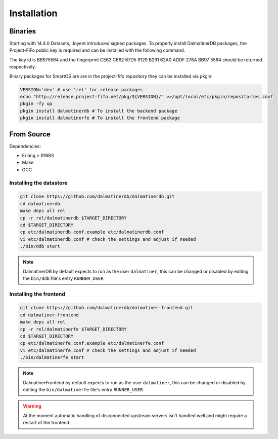 .. DalmatinerDB installation manual
   Heinz N. Gies on Sat Jul  5 16:49:03 2014.

Installation
============

Binaries
--------

Starting with 14.4.0 Datasets, Joyent introduced signed packages. To properly install DalmatinerDB packages, the Project-FiFo public key is required and can be installed with the following command.

.. code-block:: bash
   curl -O https://project-fifo.net/fifo.gpg
   gpg --primary-keyring /opt/local/etc/gnupg/pkgsrc.gpg --import < fifo.gpg
   gpg --keyring /opt/local/etc/gnupg/pkgsrc.gpg --fingerprint

The key id is BB975564 and the fingerprint CE62 C662 67D5 9129 B291 62A0 ADDF 278A BB97 5564 should be returned respectively.

Binary packages for SmartOS are are in the project-fifo repository they can be installed via pkgin:

.. code-block:: bash

   VERSION='dev' # use 'rel' for release packages
   echo "http://release.project-fifo.net/pkg/${VERSION}/" >>/opt/local/etc/pkgin/repositories.conf
   pkgin -fy up
   pkgin install dalmatinerdb # To install the backend package
   pkgin install dalmatinerfe # To install the frontend package


From Source
-----------

Dependencies:

* Erlang > R16B3
* Make
* GCC

Installing the datastore
````````````````````````
.. code-block:: bash

   git clone https://github.com/dalmatinerdb/dalmatinerdb.git
   cd dalmatinerdb
   make deps all rel
   cp -r rel/dalmatinerdb $TARGET_DIRECTORY
   cd $TARGET_DIRECTORY
   cp etc/dalmatinerdb.conf.example etc/dalmatinerdb.conf
   vi etc/dalmatinerdb.conf # check the settings and adjust if needed
   ./bin/ddb start

.. note::
    DalmatinerDB by default expects to run as the user ``dalmatiner``, this can be changed or disabled by editing the ``bin/ddb`` file's entry ``RUNNER_USER``

Installing the frontend
```````````````````````

.. code-block:: bash

   git clone https://github.com/dalmatinerdb/dalmatiner-frontend.git
   cd dalmatiner-frontend
   make deps all rel
   cp -r rel/dalmatinerfe $TARGET_DIRECTORY
   cd $TARGET_DIRECTORY
   cp etc/dalmatinerfe.conf.example etc/dalmatinerfe.conf
   vi etc/dalmatinerfe.conf # check the settings and adjust if needed
   ./bin/dalmatinerfe start

.. note::
    DalmatinerFrontend by default expects to run as the user ``dalmatiner``, this can be changed or disabled by editing the ``bin/dalmatinerfe`` file's entry ``RUNNER_USER``

.. warning::
    At the moment automatic handling of disconnected upstream servers isn't handled well and might require a restart of the frontend.
